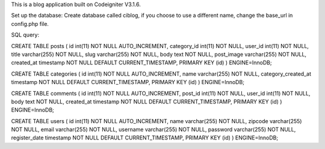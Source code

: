 This is a blog application built on Codeigniter V3.1.6.

Set up the database:
Create database called ciblog, if you choose to use a different name, change the base_url in config.php file.

SQL query:

CREATE TABLE posts (
id int(11) NOT NULL AUTO_INCREMENT, category_id int(11) NOT NULL, user_id int(11) NOT NULL, title varchar(255) NOT NULL, slug varchar(255) NOT NULL, body text NOT NULL, post_image varchar(255) NOT NULL, created_at timestamp NOT NULL DEFAULT CURRENT_TIMESTAMP, PRIMARY KEY (id)
) ENGINE=InnoDB;

CREATE TABLE categories (
id int(11) NOT NULL AUTO_INCREMENT, name varchar(255) NOT NULL, category_created_at timestamp NOT NULL DEFAULT CURRENT_TIMESTAMP, PRIMARY KEY (id)
) ENGINE=InnoDB;

CREATE TABLE comments (
id int(11) NOT NULL AUTO_INCREMENT, post_id int(11) NOT NULL, user_id int(11) NOT NULL, body text NOT NULL, created_at timestamp NOT NULL DEFAULT CURRENT_TIMESTAMP, PRIMARY KEY (id)
) ENGINE=InnoDB;

CREATE TABLE users (
id int(11) NOT NULL AUTO_INCREMENT, name varchar(255) NOT NULL, zipcode varchar(255) NOT NULL, email varchar(255) NOT NULL, username varchar(255) NOT NULL, password varchar(255) NOT NULL, register_date timestamp NOT NULL DEFAULT CURRENT_TIMESTAMP, PRIMARY KEY (id)
) ENGINE=InnoDB;
